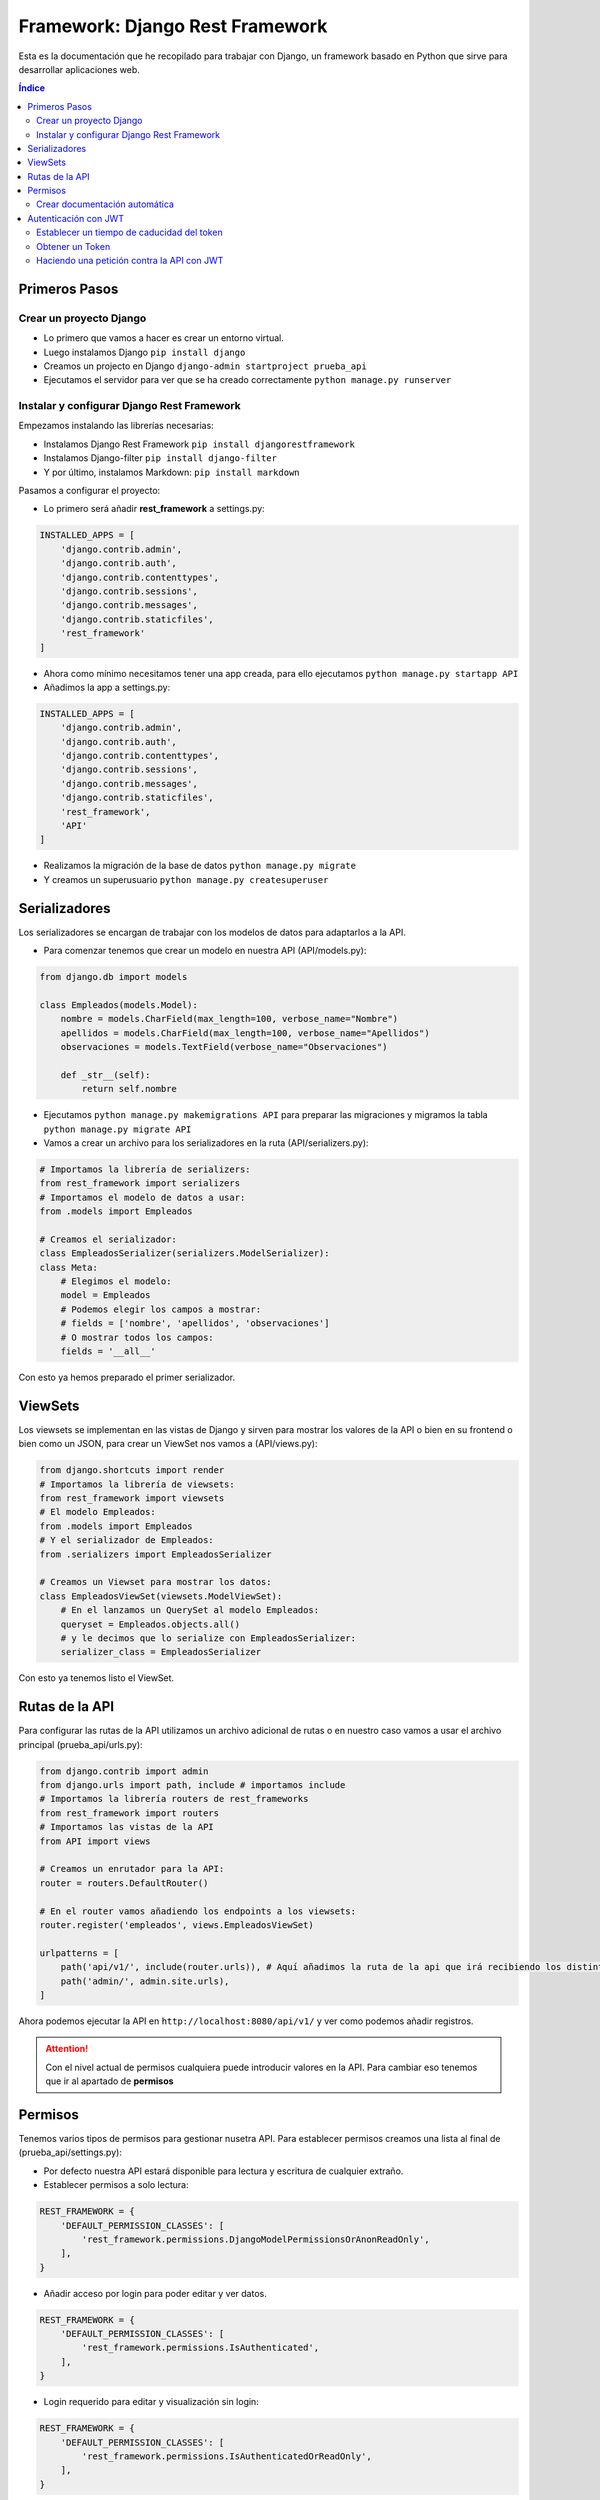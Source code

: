 Framework: Django Rest Framework
================================
 
.. image:: /logos/logo-django-rest.png
    :scale: 75%
    :alt: Logo HTML5
    :align: center

.. |date| date::
.. |time| date:: %H:%M

 
Esta es la documentación que he recopilado para trabajar con Django, un framework basado en Python que sirve para desarrollar aplicaciones web.
 
.. contents:: Índice 
 
Primeros Pasos
##############
  
Crear un proyecto Django 
************************

* Lo primero que vamos a hacer es crear un entorno virtual.
* Luego instalamos Django ``pip install django``
* Creamos un projecto en Django ``django-admin startproject prueba_api``
* Ejecutamos el servidor para ver que se ha creado correctamente ``python manage.py runserver``

Instalar y configurar Django Rest Framework
*******************************************

Empezamos instalando las librerías necesarias:

* Instalamos Django Rest Framework ``pip install djangorestframework``
* Instalamos Django-filter ``pip install django-filter``
* Y por último, instalamos Markdown: ``pip install markdown``

Pasamos a configurar el proyecto:

* Lo primero será añadir **rest_framework** a settings.py:

.. code:: python 

    INSTALLED_APPS = [
        'django.contrib.admin',
        'django.contrib.auth',
        'django.contrib.contenttypes',
        'django.contrib.sessions',
        'django.contrib.messages',
        'django.contrib.staticfiles',
        'rest_framework'
    ]

* Ahora como mínimo necesitamos tener una app creada, para ello ejecutamos ``python manage.py startapp API``
* Añadimos la app a settings.py:

.. code:: python 

    INSTALLED_APPS = [
        'django.contrib.admin',
        'django.contrib.auth',
        'django.contrib.contenttypes',
        'django.contrib.sessions',
        'django.contrib.messages',
        'django.contrib.staticfiles',
        'rest_framework',
        'API'
    ]

* Realizamos la migración de la base de datos ``python manage.py migrate``
* Y creamos un superusuario ``python manage.py createsuperuser``

Serializadores
##############

Los serializadores se encargan de trabajar con los modelos de datos para adaptarlos a la API.

* Para comenzar tenemos que crear un modelo en nuestra API (API/models.py):

.. code:: python 

    from django.db import models

    class Empleados(models.Model):
        nombre = models.CharField(max_length=100, verbose_name="Nombre")
        apellidos = models.CharField(max_length=100, verbose_name="Apellidos")
        observaciones = models.TextField(verbose_name="Observaciones")

        def _str__(self):
            return self.nombre

* Ejecutamos ``python manage.py makemigrations API`` para preparar las migraciones y migramos la tabla ``python manage.py migrate API``
* Vamos a crear un archivo para los serializadores en la ruta (API/serializers.py):

.. code:: python

    # Importamos la librería de serializers:
    from rest_framework import serializers
    # Importamos el modelo de datos a usar:
    from .models import Empleados

    # Creamos el serializador:
    class EmpleadosSerializer(serializers.ModelSerializer):
    class Meta:
        # Elegimos el modelo:
        model = Empleados
        # Podemos elegir los campos a mostrar:
        # fields = ['nombre', 'apellidos', 'observaciones']
        # O mostrar todos los campos:
        fields = '__all__'

Con esto ya hemos preparado el primer serializador.

ViewSets
########

Los viewsets se implementan en las vistas de Django y sirven para mostrar los valores de la API o bien en su frontend o bien como un JSON, 
para crear un ViewSet nos vamos a (API/views.py):

.. code:: python 

    from django.shortcuts import render
    # Importamos la librería de viewsets:
    from rest_framework import viewsets
    # El modelo Empleados:
    from .models import Empleados
    # Y el serializador de Empleados:
    from .serializers import EmpleadosSerializer

    # Creamos un Viewset para mostrar los datos:
    class EmpleadosViewSet(viewsets.ModelViewSet):
        # En el lanzamos un QuerySet al modelo Empleados:
        queryset = Empleados.objects.all()
        # y le decimos que lo serialize con EmpleadosSerializer:
        serializer_class = EmpleadosSerializer

Con esto ya tenemos listo el ViewSet.

Rutas de la API
###############

Para configurar las rutas de la API utilizamos un archivo adicional de rutas o en nuestro caso vamos a usar el archivo principal (prueba_api/urls.py):

.. code:: python 

    from django.contrib import admin
    from django.urls import path, include # importamos include
    # Importamos la librería routers de rest_frameworks
    from rest_framework import routers
    # Importamos las vistas de la API
    from API import views

    # Creamos un enrutador para la API:
    router = routers.DefaultRouter()

    # En el router vamos añadiendo los endpoints a los viewsets:
    router.register('empleados', views.EmpleadosViewSet)

    urlpatterns = [
        path('api/v1/', include(router.urls)), # Aquí añadimos la ruta de la api que irá recibiendo los distintos endpoints arriba.
        path('admin/', admin.site.urls),
    ]

Ahora podemos ejecutar la API en ``http://localhost:8080/api/v1/`` y ver como podemos añadir registros.

.. attention::
    Con el nivel actual de permisos cualquiera puede introducir valores en la API. Para cambiar eso tenemos que ir al apartado de **permisos**

  
Permisos 
########

Tenemos varios tipos de permisos para gestionar nusetra API. Para establecer permisos creamos una lista al final de (prueba_api/settings.py):

* Por defecto nuestra API estará disponible para lectura y escritura de cualquier extraño.
* Establecer permisos a solo lectura:

.. code:: python 

    REST_FRAMEWORK = {
        'DEFAULT_PERMISSION_CLASSES': [                     
            'rest_framework.permissions.DjangoModelPermissionsOrAnonReadOnly',
        ],
    }

* Añadir acceso por login para poder editar y ver datos.

.. code:: python 

    REST_FRAMEWORK = {
        'DEFAULT_PERMISSION_CLASSES': [                     
            'rest_framework.permissions.IsAuthenticated',
        ],
    }

* Login requerido para editar y visualización sin login:

.. code :: python

    REST_FRAMEWORK = {
        'DEFAULT_PERMISSION_CLASSES': [                     
            'rest_framework.permissions.IsAuthenticatedOrReadOnly',
        ],
    }

Crear documentación automática
******************************
Es muy interesante crear un sistema de documentación automática en nuestra api rest.

Para ello se hace lo siguiente:

1. Instalar coreapi: ``pip install coreapi``
2. Crear la ruta de la documentación en urls.py:

.. code-block:: python
    :linenos:

    # se importa el modulo de documentación:
    from rest_framework.documentation import include_docs_urls

    urlpatterns = [
        # se usa el modulo de documentación para cargar las rutas, podemos definir si es pública o privada con el tercer parámetro:
        path('docs/', include_docs_urls(title='Nombre API', public=False)),

3. Se añade a la constante **REST_FRAMEWORK** el siguiente valor en **settings.py**:

.. code-block:: python 
    :linenos:

    REST_FRAMEWORK = {'DEFAULT_SCHEMA_CLASS': 'rest_framework.schemas.coreapi.AutoSchema' }


Autenticación con JWT
#####################

1. Instalar jwt: ``pip install djangorestframework-simplejwt``
2. Se añade a **INSTALLED_APPS** la aplicación simplejwt: ``'rest_framework_simplejwt'``
3. Se añaden a la constante **REST_FRAMEWORK** los siguientes valores en **settings.py**:

.. code-block:: python 
    :linenos:

    REST_FRAMEWORK = {
        'DEFAULT_PERMISSION_CLASSES': [
            'rest_framework.permissions.IsAuthenticated',
        ],
        'DEFAULT_AUTHENTICATION_CLASSES': ( # Este apartado define los metodos de autenticación
            'rest_framework_simplejwt.authentication.JWTAuthentication', # este es el método jwt que vamos a usar
            'rest_framework.authentication.SessionAuthentication', # este es el método por sesión 
            'rest_framework.authentication.BasicAuthentication', # y este es el método básico de usuario y contraseña
        ),
        
    }

3. Toca añadir las rutas para obtener el token de autenticación en urls.py:

.. code-block:: python 
    :linenos:

    # Se importan los metodos para obtener y refrescar el token:
    from rest_framework_simplejwt.views import TokenObtainPairView, TokenRefreshView

    
    urlpatterns = [
        path('api/', include(router.urls)),
        path('admin/', admin.site.urls),
        path('docs/', include_docs_urls('API Fetlix', public=False)),
        # Añadimos la ruta para obtener el token y para refrescarlo:
        path('api/token', TokenObtainPairView.as_view(), name='token_obtain_pair'),
        path('api/token/refresh/', TokenRefreshView.as_view(), name='token_refresh')
    ]


Establecer un tiempo de caducidad del token
*******************************************



Obtener un Token
****************

Para obtener un Token se hace lo siguiente:
1. Abrir Postman o Insomnia (u otro cliente API).
2. Ejecutar una petición **POST** a la ruta **http://127.0.0.1:8000/api/token** con usuario y contraseña:

.. code-block:: json 
    :linenos:

    	{
            "username":"misterg@gmail.com",
            "password":"maizfrito"
        }

3. Esto nos devolverá un token por ejemplo:

.. code-block:: json 
    :linenos:

    {
        "refresh": "eyJ0eXAiOiJKV1QiLCJhbGciOiJIUzI1NiJ9.eyJ0b2tlbl90eXBlIjoicmVmcmVzaCIsImV4cCI6MTY0NjA1MzkxNCwiaWF0IjoxNjQ1OTY3NTE0LCJqdGkiOiJmOGVhOWUzNTdhMGU0ZWU4ODU0Y2NiNWE2NTdjOGY1ZiIsInVzZXJfaWQiOjN9.9DvZVyzfZcmB-v9P_mgETFighXz2KjChPc_EslH5X3M",
        "access": "eyJ0eXAiOiJKV1QiLCJhbGciOiJIUzI1NiJ9.eyJ0b2tlbl90eXBlIjoiYWNjZXNzIiwiZXhwIjoxNjQ1OTY3ODE0LCJpYXQiOjE2NDU5Njc1MTQsImp0aSI6IjBhNmEyNWM2YjVlMDQ4ZjQ5MzQxYzM2MGNlODM2OTdiIiwidXNlcl9pZCI6M30.He7w5XxjCrgeWupFOnGdVH4EusJ5fRZMbY3zkyZetCI"
    }

4. Ahora este token "access" se utilizará para todas las operaciones contra la API que requieran autenticación.

Haciendo una petición contra la API con JWT
*******************************************
Ejemplo de uso con Python.

La petición se podría dividir en dos partes:

1. Solicitud de token:

.. code-block:: python 
    :linenos:

    import requests

    headers = {
        'Content-Type': 'application/json',
        'Accept': '*/*',
    }

    data = '{"username":"misterg@gmail.com", "password":"sabotaje"}'

    r = requests.post('http://127.0.0.1:8000/api/token', headers=headers, data=data)
    print(r.status_code)
    token = r.json()

2. Petición de datos (listado de series):

.. code-block:: python 
    :linenos:

    headers['Authorization'] = 'Bearer ' + token['access']

    r = requests.get('http://127.0.0.1:8000/api/series/', headers=headers)
    print(r.status_code)
    print(r.content)